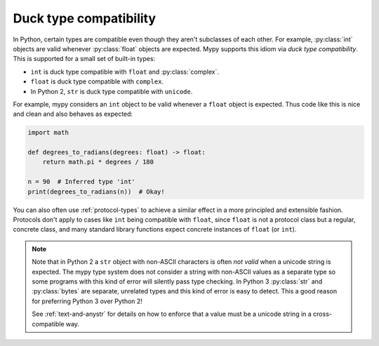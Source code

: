 Duck type compatibility
-----------------------

In Python, certain types are compatible even though they aren't subclasses of
each other. For example, :py:class:`int` objects are valid whenever :py:class:`float` objects
are expected. Mypy supports this idiom via *duck type compatibility*. This is
supported for a small set of built-in types:

* ``int`` is duck type compatible with ``float`` and :py:class:`complex`.
* ``float`` is duck type compatible with ``complex``.
* In Python 2, ``str`` is duck type compatible with ``unicode``.

For example, mypy considers an ``int`` object to be valid whenever a
``float`` object is expected.  Thus code like this is nice and clean
and also behaves as expected:

.. code-block:: python

   import math

   def degrees_to_radians(degrees: float) -> float:
       return math.pi * degrees / 180

   n = 90  # Inferred type 'int'
   print(degrees_to_radians(n))  # Okay!

You can also often use :ref:`protocol-types` to achieve a similar effect in
a more principled and extensible fashion. Protocols don't apply to
cases like ``int`` being compatible with ``float``, since ``float`` is not
a protocol class but a regular, concrete class, and many standard library
functions expect concrete instances of ``float`` (or ``int``).

.. note::

   Note that in Python 2 a ``str`` object with non-ASCII characters is
   often *not valid* when a unicode string is expected. The mypy type
   system does not consider a string with non-ASCII values as a
   separate type so some programs with this kind of error will
   silently pass type checking. In Python 3 :py:class:`str` and :py:class:`bytes` are
   separate, unrelated types and this kind of error is easy to
   detect. This a good reason for preferring Python 3 over Python 2!

   See :ref:`text-and-anystr` for details on how to enforce that a
   value must be a unicode string in a cross-compatible way.
